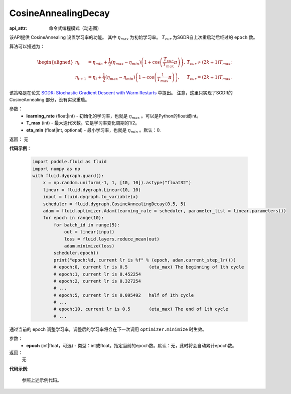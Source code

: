 .. _cn_api_fluid_dygraph_CosineAnnealingDecay:

CosineAnnealingDecay
-------------------------------


.. py:class:: paddle.fluid.dygraph.CosineAnnealingDecay(learning_rate, T_max, eta_min)

:api_attr: 命令式编程模式（动态图)

该API提供 CosineAnnealing 设置学习率的功能。 其中 :math:`\eta_{max}` 为初始学习率。 :math:`T_{cur}` 为SGDR自上次重启动后经过的 ``epoch`` 数。

算法可以描述为：

.. math::
    \begin{aligned}
        \eta_t & = \eta_{min} + \frac{1}{2}(\eta_{max} - \eta_{min})\left(1
        + \cos\left(\frac{T_{cur}}{T_{max}}\pi\right)\right),
        & T_{cur} \neq (2k+1)T_{max}; \\
        \eta_{t+1} & = \eta_{t} + \frac{1}{2}(\eta_{max} - \eta_{min})
        \left(1 - \cos\left(\frac{1}{T_{max}}\pi\right)\right),
        & T_{cur} = (2k+1)T_{max}.
    \end{aligned}

该策略是在论文 `SGDR: Stochastic Gradient Descent with Warm Restarts <https://arxiv.org/abs/1608.03983>`_ 中提出。
注意，这里只实现了SGDR的 CosineAnnealing 部分，没有实现重启。

参数：
    - **learning_rate** (float|int) - 初始化的学习率，也就是 :math:`\eta_{max}` 。可以是Python的float或int。
    - **T_max** (int) - 最大迭代次数。它是学习率变化周期的1/2。
    - **eta_min** (float|int, optional) - 最小学习率，也就是 :math:`\eta_{min}` 。默认：0.

返回： 无

**代码示例**：

    .. code-block:: python
               
        import paddle.fluid as fluid
        import numpy as np
        with fluid.dygraph.guard():
            x = np.random.uniform(-1, 1, [10, 10]).astype("float32")
            linear = fluid.dygraph.Linear(10, 10)
            input = fluid.dygraph.to_variable(x)
            scheduler = fluid.dygraph.CosineAnnealingDecay(0.5, 5)
            adam = fluid.optimizer.Adam(learning_rate = scheduler, parameter_list = linear.parameters())
            for epoch in range(10):
                for batch_id in range(5):
                    out = linear(input)
                    loss = fluid.layers.reduce_mean(out)
                    adam.minimize(loss)
                scheduler.epoch()
                print("epoch:%d, current lr is %f" % (epoch, adam.current_step_lr()))
                # epoch:0, current lr is 0.5        (eta_max) The beginning of 1th cycle
                # epoch:1, current lr is 0.452254
                # epoch:2, current lr is 0.327254
                # ...
                # epoch:5, current lr is 0.095492   half of 1th cycle
                # ...
                # epoch:10, current lr is 0.5       (eta_max) The end of 1th cycle
                # ...

.. py:method:: epoch(epoch=None)
通过当前的 epoch 调整学习率，调整后的学习率将会在下一次调用 ``optimizer.minimize`` 时生效。

参数：
  - **epoch** (int|float，可选) - 类型：int或float。指定当前的epoch数。默认：无，此时将会自动累计epoch数。

返回：
    无

**代码示例**:

    参照上述示例代码。
